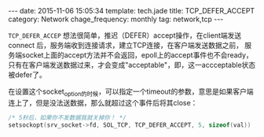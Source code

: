 #+BEGIN_HTML
---
date: 2015-11-06 15:05:34
template: tech.jade
title: TCP_DEFER_ACCEPT
category: Network
chage_frequency: monthly
tag: network,tcp
---
#+END_HTML
#+OPTIONS: toc:nil
#+TOC: headlines 2


=TCP_DEFER_ACCEP= 想法很简单，推迟（DEFER）accept操作，在client端发送 connect 后，服务端收到连接请求，建立TCP连接，在客户端发送数据之前，
服务端socket上面的accept方法并不会返回，epoll上的accept事件也不会ready，只有在客户端发送数据过来，才会变成"acceptable"，即，这一accceptable状态被defer了。

在设置这个socket_option的时候，可以指定一个timeout的参数，意思是如果客户端连上了，但是没法送数据，那么就超过这个事件后将其close：

#+BEGIN_SRC c
/* 5秒后，如果你不发数据我就关掉你！ */
setsockopt(srv_socket->fd, SOL_TCP, TCP_DEFER_ACCEPT, 5, sizeof(val)) ; 
#+END_SRC
